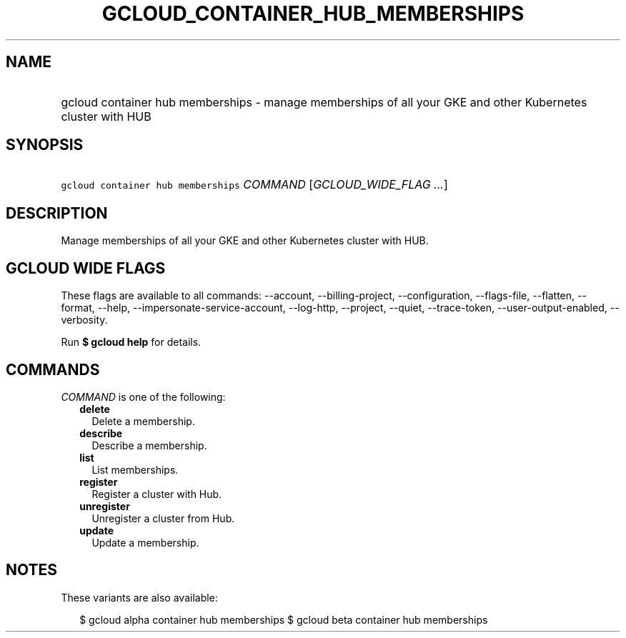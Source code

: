 
.TH "GCLOUD_CONTAINER_HUB_MEMBERSHIPS" 1



.SH "NAME"
.HP
gcloud container hub memberships \- manage memberships of all your GKE and other Kubernetes cluster with HUB



.SH "SYNOPSIS"
.HP
\f5gcloud container hub memberships\fR \fICOMMAND\fR [\fIGCLOUD_WIDE_FLAG\ ...\fR]



.SH "DESCRIPTION"

Manage memberships of all your GKE and other Kubernetes cluster with HUB.



.SH "GCLOUD WIDE FLAGS"

These flags are available to all commands: \-\-account, \-\-billing\-project,
\-\-configuration, \-\-flags\-file, \-\-flatten, \-\-format, \-\-help,
\-\-impersonate\-service\-account, \-\-log\-http, \-\-project, \-\-quiet,
\-\-trace\-token, \-\-user\-output\-enabled, \-\-verbosity.

Run \fB$ gcloud help\fR for details.



.SH "COMMANDS"

\f5\fICOMMAND\fR\fR is one of the following:

.RS 2m
.TP 2m
\fBdelete\fR
Delete a membership.

.TP 2m
\fBdescribe\fR
Describe a membership.

.TP 2m
\fBlist\fR
List memberships.

.TP 2m
\fBregister\fR
Register a cluster with Hub.

.TP 2m
\fBunregister\fR
Unregister a cluster from Hub.

.TP 2m
\fBupdate\fR
Update a membership.


.RE
.sp

.SH "NOTES"

These variants are also available:

.RS 2m
$ gcloud alpha container hub memberships
$ gcloud beta container hub memberships
.RE

